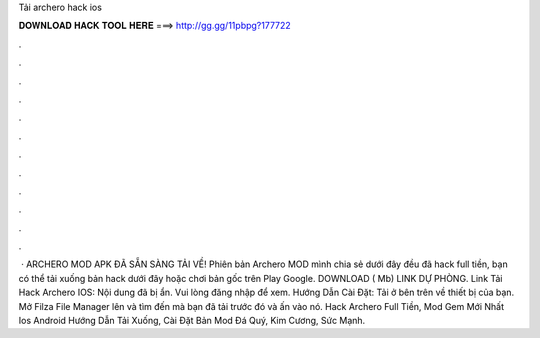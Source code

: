 Tải archero hack ios

𝐃𝐎𝐖𝐍𝐋𝐎𝐀𝐃 𝐇𝐀𝐂𝐊 𝐓𝐎𝐎𝐋 𝐇𝐄𝐑𝐄 ===> http://gg.gg/11pbpg?177722

.

.

.

.

.

.

.

.

.

.

.

.

 · ARCHERO MOD APK ĐÃ SẴN SÀNG TẢI VỀ! Phiên bản Archero MOD mình chia sẻ dưới đây đều đã hack full tiền, bạn có thể tải xuống bản hack dưới đây hoặc chơi bản gốc trên Play Google. DOWNLOAD ( Mb) LINK DỰ PHÒNG. Link Tải Hack Archero IOS: Nội dung đã bị ẩn. Vui lòng đăng nhập để xem. Hướng Dẫn Cài Đặt: Tải  ở bên trên về thiết bị của bạn. Mở Filza File Manager lên và tìm đến  mà bạn đã tải trước đó và ấn vào nó. Hack Archero Full Tiền, Mod Gem Mới Nhất ️️ Ios Android Hướng Dẫn Tải Xuống, Cài Đặt Bản Mod Đá Quý, Kim Cương, Sức Mạnh.